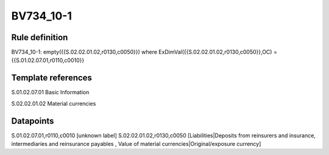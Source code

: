 ==========
BV734_10-1
==========

Rule definition
---------------

BV734_10-1: empty({{S.02.02.01.02,r0130,c0050}}) where ExDimVal({{S.02.02.01.02,r0130,c0050}},OC) = {{S.01.02.07.01,r0110,c0010}}


Template references
-------------------

S.01.02.07.01 Basic Information

S.02.02.01.02 Material currencies


Datapoints
----------

S.01.02.07.01,r0110,c0010 [unknown label]
S.02.02.01.02,r0130,c0050 [Liabilities|Deposits from reinsurers and insurance, intermediaries and reinsurance payables , Value of material currencies|Original/exposure currency]



